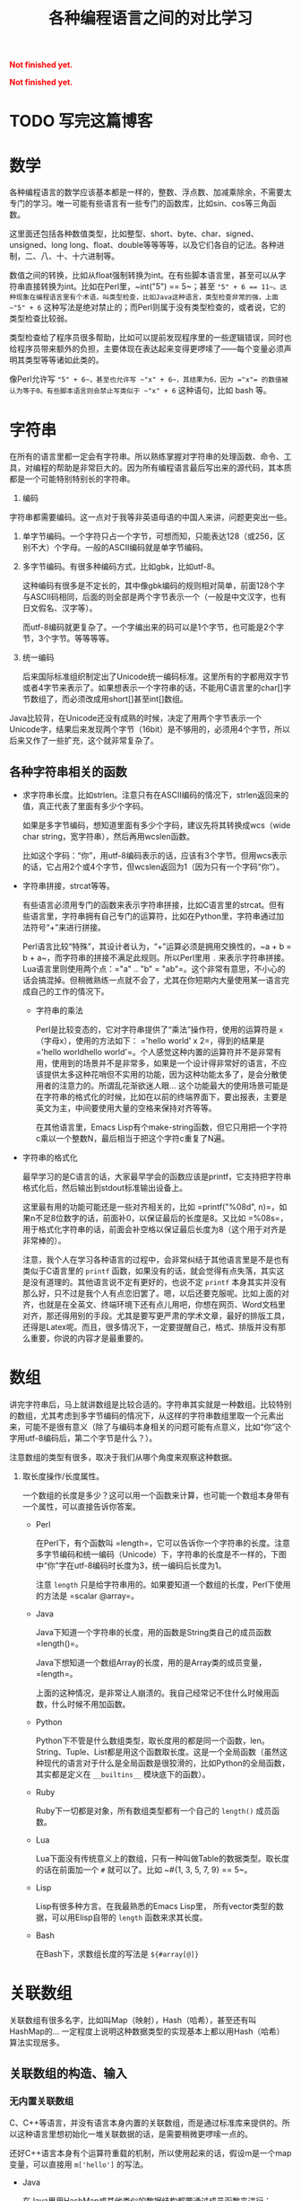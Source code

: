 #+title: 各种编程语言之间的对比学习
#+Html: <p style="color: red;"> <b>Not finished yet.</b> </p>
#+Html: <p style="color: red;"> <b>Not finished yet.</b> </p>
# bhj-tags: blog

* TODO 写完这篇博客
  :LOGBOOK:
  - State "TODO"       from ""           [2016-12-23 金 12:10]
  :END:
  :PROPERTIES:
  :ID:       921c433e-f798-4376-9d72-b4e14f2c844f
  :END:

* 数学

各种编程语言的数学应该基本都是一样的，整数、浮点数、加减乘除余，不需要太专门的学习。唯一可能有些语言有一些专门的函数库，比如sin、cos等三角函数。

这里面还包括各种数值类型，比如整型、short、byte、char、signed、unsigned、long long、float、double等等等等，以及它们各自的记法。各种进制，二、八、十、十六进制等。

数值之间的转换，比如从float强制转换为int。在有些脚本语言里，甚至可以从字符串直接转换为int。比如在Perl里，~int("5") == 5~；甚至 ~"5" + 6 == 11~。这种现象在编程语言里有个术语，叫类型检查，比如Java这种语言，类型检查非常的强，上面 ~"5" + 6~ 这种写法是绝对禁止的；而Perl则属于没有类型检查的，或者说，它的类型检查比较弱。

类型检查给了程序员很多帮助，比如可以提前发现程序里的一些逻辑错误，同时也给程序员带来额外的负担，主要体现在表达起来变得更啰嗦了——每个变量必须声明其类型等等诸如此类的。

像Perl允许写 ~"5" + 6~，甚至也允许写 ~"x" + 6~，其结果为6，因为 ="x"= 的数值被认为等于0。有些脚本语言则会禁止写类似于 ~"x" + 6~ 这种语句，比如 bash 等。

* 字符串

在所有的语言里都一定会有字符串。所以熟练掌握对字符串的处理函数、命令、工具，对编程的帮助是非常巨大的。因为所有编程语言最后写出来的源代码，其本质都是一个可能特别特别长的字符串。

1. 编码

字符串都需要编码。这一点对于我等非英语母语的中国人来讲，问题更突出一些。

1. 单字节编码。一个字符只占一个字节，可想而知，只能表达128（或256，区别不大）个字母。一般的ASCII编码就是单字节编码。

2. 多字节编码。有很多种编码方式，比如gbk，比如utf-8。

   这种编码有很多是不定长的，其中像gbk编码的规则相对简单，前面128个字与ASCII码相同，后面的则全部是两个字节表示一个（一般是中文汉字，也有日文假名、汉字等）。

   而utf-8编码就更复杂了。一个字编出来的码可以是1个字节，也可能是2个字节，3个字节。等等等等。

3. 统一编码

   后来国际标准组织制定出了Unicode统一编码标准。这里所有的字都用双字节或者4字节来表示了。如果想表示一个字符串的话，不能用C语言里的char[]字节数组了，而必须改成用short[]甚至int[]数组。

Java比较背，在Unicode还没有成熟的时候，决定了用两个字节表示一个Unicode字，结果后来发现两个字节（16bit）是不够用的，必须用4个字节，所以后来又作了一些扩充，这个就非常复杂了。

** 各种字符串相关的函数

- 求字符串长度。比如strlen。注意只有在ASCII编码的情况下，strlen返回来的值，真正代表了里面有多少个字码。

  如果是多字节编码，想知道里面有多少个字码，建议先将其转换成wcs（wide char string，宽字符串），然后再用wcslen函数。

  比如这个字码：“你”，用utf-8编码表示的话，应该有3个字节。但用wcs表示的话，它占用2个或4个字节，但wcslen返回为1（因为只有一个字码“你”）。

- 字符串拼接，strcat等等。

  有些语言必须用专门的函数来表示字符串拼接，比如C语言里的strcat。但有些语言里，字符串拥有自己专门的运算符，比如在Python里，字符串通过加法符号“+”来进行拼接。

  Perl语言比较“特殊”，其设计者认为，“+”运算必须是拥用交换性的，~a + b = b + a~，而字符串的拼接不满足此规则。所以Perl里用 =.= 来表示字符串拼接。Lua语言里则使用两个点：="a" .. "b" = "ab"=。这个非常有意思，不小心的话会搞混掉。但稍微熟练一点就不会了，尤其在你短期内大量使用某一语言完成自己的工作的情况下。

  * 字符串的乘法

    Perl是比较变态的，它对字符串提供了“乘法”操作符，使用的运算符是 =x= （字母x），使用的方法如下： ='hello world' x 2=，得到的结果是 ='hello worldhello world'=。个人感觉这种内置的运算符并不是非常有用，使用到的场景并不是非常多，如果是一个设计得非常好的语言，不应该提供太多这种花哨但不实用的功能，因为这种功能太多了，是会分散使用者的注意力的。所谓乱花渐欲迷人眼... 这个功能最大的使用场景可能是在字符串的格式化的时候，比如在以前的终端界面下，要出报表，主要是英文为主，中间要使用大量的空格来保持对齐等等。

    在其他语言里，Emacs Lisp有个make-string函数，但它只用把一个字符c乘以一个整数N，最后相当于把这个字符c重复了N遍。

- 字符串的格式化

  最早学习的是C语言的话，大家最早学会的函数应该是printf，它支持把字符串格式化后，然后输出到stdout标准输出设备上。

  这里最有用的功能可能还是一些对齐相关的，比如 =printf("%08d", n)=，如果n不足8位数字的话，前面补0，以保证最后的长度是8。又比如 =%08s=，用于格式化字符串的话，前面会补空格以保证最后长度为8（这个用于对齐是非常棒的）。

  注意，我个人在学习各种语言的过程中，会非常纠结于其他语言里是不是也有类似于C语言里的 =printf= 函数，如果没有的话，就会觉得有点失落，其实这是没有道理的。其他语言说不定有更好的，也说不定 =printf= 本身其实并没有那么好，只不过是我个人有点恋旧罢了。嗯，以后还要克服呢。比如上面的对齐，也就是在全英文、终端环境下还有点儿用吧，你想在网页、Word文档里对齐，那还得用别的手段。尤其是要写更严肃的学术文章，最好的排版工具，还得是Latex呢。而且，很多情况下，一定要提醒自己，格式、排版并没有那么重要，你说的内容才是最重要的。

* 数组

讲完字符串后，马上就讲数组是比较合适的。字符串其实就是一种数组。比较特别的数组，尤其考虑到多字节编码的情况下，从这样的字符串数组里取一个元素出来，可能不是很有意义（除了与编码本身相关的问题可能有点意义，比如“你”这个字用utf-8编码后，第二个字节是什么？）。

注意数组的类型有很多，取决于我们从哪个角度来观察这种数据。

1. 取长度操作/长度属性。

   一个数组的长度是多少？这可以用一个函数来计算，也可能一个数组本身带有一个属性，可以直接告诉你答案。

   - Perl

     在Perl下，有个函数叫 =length=，它可以告诉你一个字符串的长度。注意多字节编码和统一编码（Unicode）下，字符串的长度是不一样的，下图中“你”字在utf-8编码时长度为3，统一编码后长度为1。

     [[/home/bhj/shots/2016-12-23-12.25.38.png]]

     注意 =length= 只是给字符串用的。如果要知道一个数组的长度，Perl下使用的方法是 =scalar @array=。

   - Java

     Java下知道一个字符串的长度，用的函数是String类自己的成员函数 =length()=。

     Java下想知道一个数组Array的长度，用的是Array类的成员变量，=length=。

     上面的这种情况，是非常让人崩溃的。我自己经常记不住什么时候用函数，什么时候不用加函数。

   - Python

     Python下不管是什么数组类型，取长度用的都是同一个函数，len。String、Tuple、List都是用这个函数取长度。这是一个全局函数（虽然这种现代的语言对于什么是全局函数是很狡滑的，比如Python的全局函数，其实都是定义在 =__builtins__= 模块底下的函数）。

   - Ruby

     Ruby下一切都是对象，所有数组类型都有一个自己的 =length()= 成员函数。

   - Lua

     Lua下面没有传统意义上的数组，只有一种叫做Table的数据类型。取长度的话在前面加一个 =#= 就可以了。比如 ~#{1, 3, 5, 7, 9} == 5~。

   - Lisp

     Lisp有很多种方言。在我最熟悉的Emacs Lisp里， 所有vector类型的数据，可以用Elisp自带的 =length= 函数来求其长度。

   - Bash

     在Bash下，求数组长度的写法是 =${#array[@]}=

* 关联数组

  关联数组有很多名字，比如叫Map（映射），Hash（哈希），甚至还有叫HashMap的... 一定程度上说明这种数据类型的实现基本上都以用Hash（哈希）算法实现居多。

** 关联数组的构造、输入

*** 无内置关联数组

C、C++等语言，并没有语言本身内置的关联数组，而是通过标准库来提供的。所以这种语言里想初始化一堆关联数据的话，是需要稍微更啰嗦一点的。

还好C++语言本身有个运算符重载的机制，所以使用起来的话，假设m是一个map变量，可以直接用 =m['hello']= 的写法。

- Java

  在Java里用HashMap或其他类似的数据结构都要通过成员函数来进行：

  #+BEGIN_SRC java
    HashMap<String, Integer> x = new HashMap<String, Integer>();
    x.put("hello", 1);
    x.put("world", 2);
    System.out.printf("%d\n", x.get("hello"));
  #+END_SRC

  习惯了就好...

*** 有内置关联数据

- Bash

  #+BEGIN_SRC sh
    declare -A assocArray
    assocArray=(
        [hello]=1
        [world]=2
    )
    echo ${assocArray[hello]}
  #+END_SRC

- Lua

  Lua 里面的关联数据和普通的数组内部都用同一种数据结构来表示，就是Table，只不过前者用任意的数据作为下标，后者用整数作为下标。

  #+BEGIN_SRC lua
    x = {
       ['hello'] = 1,
       ['world'] = 2,
    }

    print(x['hello'])
  #+END_SRC

- Perl

  Perl下的数据结构很有意思，普通数据前面加一个 =@=（这个符号里面包着个 =a= 字，象征着array），关联数据前面加一个 =%=（这个符号里面有两个互相“关联”的小圈圈）。普通数组用 =[]= 引用，关联数组用 ={}= 引用（不然的话就不能区分是普通数组还是关联数组了，Perl里 =$@%= 是变量名不可分割的一部分，一个程序里既可以存在 =$x=，也可以存在 =@x= 等等）：

  #+BEGIN_SRC sh
    %x = (hello => 1, world => 2);
    @x = (1, 2);
    print $x{hello};
    print $x[1];
  #+END_SRC

  另外注意这里 =hello= 和 =world= 因为是一个 /identifier/，所以不需要加引号。
